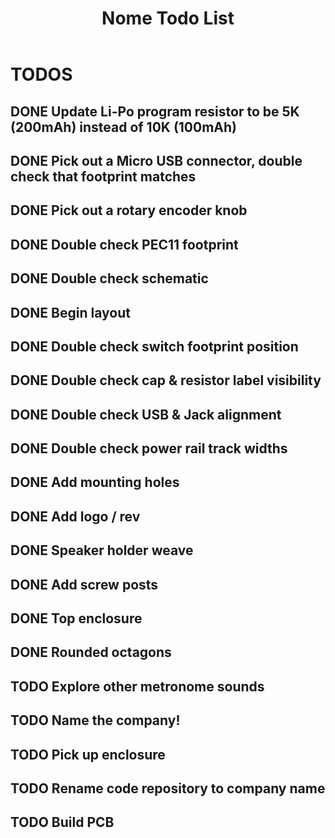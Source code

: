 #+TITLE: Nome Todo List

* TODOS
** DONE Update Li-Po program resistor to be 5K (200mAh) instead of 10K (100mAh)
** DONE Pick out a Micro USB connector, double check that footprint matches
** DONE Pick out a rotary encoder knob
** DONE Double check PEC11 footprint
** DONE Double check schematic
** DONE Begin layout
** DONE Double check switch footprint position
** DONE Double check cap & resistor label visibility
** DONE Double check USB & Jack alignment
** DONE Double check power rail track widths
** DONE Add mounting holes
** DONE Add logo / rev
** DONE Speaker holder weave
** DONE Add screw posts
** DONE Top enclosure
** DONE Rounded octagons
** TODO Explore other metronome sounds
** TODO Name the company!
** TODO Pick up enclosure
** TODO Rename code repository to company name
** TODO Build PCB
